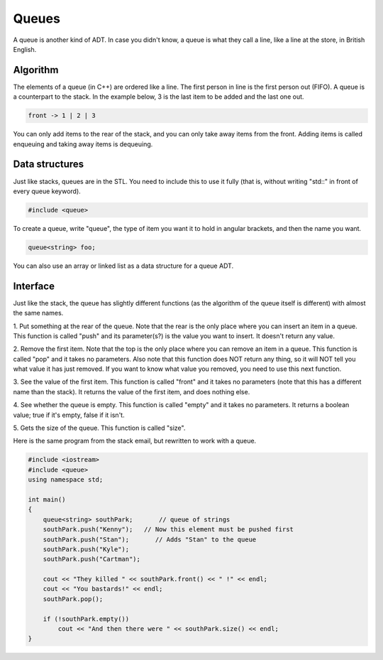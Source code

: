.. decipher documentation master file, created by
   sphinx-quickstart on Thu Feb  5 18:25:10 2015.
   You can adapt this file completely to your liking, but it should at least
   contain the root `toctree` directive.

======
Queues
======

A queue is another kind of ADT.
In case you didn't know, a queue is what they call a line, like a line at the store, in British English.

Algorithm
=========

The elements of a queue (in C++) are ordered like a line.
The first person in line is the first person out (FIFO).
A queue is a counterpart to the stack.
In the example below, 3 is the last item to be added and the last one out.

.. code-block:: c++

   front -> 1 | 2 | 3

You can only add items to the rear of the stack, and you can only take away items from the front.
Adding items is called enqueuing and taking away items is dequeuing.

Data structures
===============

Just like stacks, queues are in the STL.
You need to include this to use it fully (that is, without writing "std::" in front of every queue keyword).

.. code-block:: c++

   #include <queue>

To create a queue, write "queue", the type of item you want it to hold in angular brackets, and then the name you want.

.. code-block:: c++

   queue<string> foo;

You can also use an array or linked list as a data structure for a queue ADT.

Interface
=========

Just like the stack, the queue has slightly different functions (as the algorithm of the queue itself is different) with almost the same names.

1. Put something at the rear of the queue.
Note that the rear is the only place where you can insert an item in a queue.
This function is called "push" and its parameter(s?) is the value you want to insert.
It doesn't return any value.

2. Remove the first item.
Note that the top is the only place where you can remove an item in a queue.
This function is called "pop" and it takes no parameters.
Also note that this function does NOT return any thing, so it will NOT tell you what value it has just removed.
If you want to know what value you removed, you need to use this next function.

3. See the value of the first item.
This function is called "front" and it takes no parameters 
(note that this has a different name than the stack).
It returns the value of the first item, and does nothing else.

4. See whether the queue is empty.
This function is called "empty" and it takes no parameters.
It returns a boolean value; true if it's empty, false if it isn't.

5. Gets the size of the queue.
This function is called "size".

Here is the same program from the stack email, but rewritten to work with a queue. 

.. code-block:: c++

   #include <iostream>
   #include <queue>
   using namespace std;
   
   int main()
   {
       queue<string> southPark;       // queue of strings
       southPark.push("Kenny");   // Now this element must be pushed first
       southPark.push("Stan");       // Adds "Stan" to the queue 
       southPark.push("Kyle");
       southPark.push("Cartman");
   
       cout << "They killed " << southPark.front() << " !" << endl;
       cout << "You bastards!" << endl;
       southPark.pop();
   
       if (!southPark.empty())
           cout << "And then there were " << southPark.size() << endl;
   }
   
